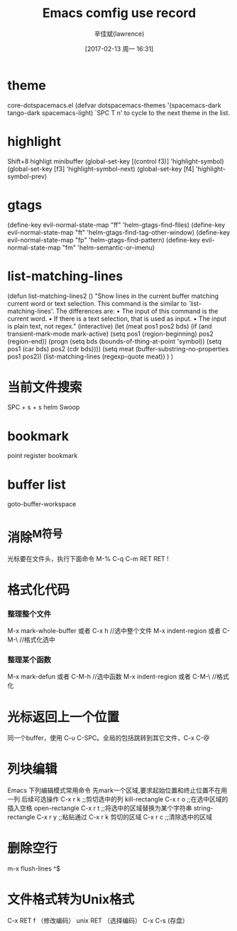 #+TITLE:       Emacs comfig use record
#+AUTHOR:      辛佳斌(lawrence)
#+DATE:        [2017-02-13 周一 16:31]
#+EMAIL:       lawrencejiabin@163.com
#+KEYWORDS:    the page keywords, e.g. for the XHTML meta tag
#+LANGUAGE:    language for HTML, e.g. ‘en’ (org-export-default-language)
#+TODO:        TODO

#+SEQ_TODO: TODO(T!) | DONE(D@)3  CANCELED(C@/!)  
#+SEQ_TODO: REPORT(r) BUG(b) KNOWNCAUSE(k) | FIXED(f)

* theme
   core-dotspacemacs.el
  (defvar dotspacemacs-themes '(spacemacs-dark
                                tango-dark
                                spacemacs-light)
   `SPC T n' to cycle to the next theme in the list.
   
* highlight
  Shift+8  highligt minibuffer
 (global-set-key [(control f3)] 'highlight-symbol)
 (global-set-key [f3]           'highlight-symbol-next)
 (global-set-key [f4]           'highlight-symbol-prev)
  
* gtags
 (define-key evil-normal-state-map "ff" 'helm-gtags-find-files)
 (define-key evil-normal-state-map "ft" 'helm-gtags-find-tag-other-window)
 (define-key evil-normal-state-map "fp" 'helm-gtags-find-pattern)
 (define-key evil-normal-state-map "fm" 'helm-semantic-or-imenu)

* list-matching-lines
(defun list-matching-lines2 ()
  "Show lines in the current buffer matching current word or text selection.
  This command is the similar to `list-matching-lines'.
  The differences are:
  • The input of this command is the current word.
  • If there is a text selection, that is used as input.
  • The input is plain text, not regex."
  (interactive)
  (let (meat pos1 pos2 bds)
    (if (and transient-mark-mode
             mark-active)
        (setq pos1 (region-beginning) pos2 (region-end))
      (progn
        (setq bds (bounds-of-thing-at-point 'symbol))
        (setq pos1 (car bds) pos2 (cdr bds))))
    (setq meat (buffer-substring-no-properties pos1 pos2))
    (list-matching-lines (regexp-quote meat))
    )
) 

* 当前文件搜索
  SPC + s + s  helm Swoop

* bookmark
  point
  register
  bookmark

* buffer list
  goto-buffer-workspace

* 消除^M符号
  
  光标要在文件头，执行下面命令
  M-% C-q C-m RET RET !
  
* 格式化代码
*** 整理整个文件
    M-x mark-whole-buffer  或者 C-x h    //选中整个文件
    M-x indent-region 或者 C-M-\         //格式化选中
*** 整理某个函数
    M-x mark-defun 或者 C-M-h         //选中函数
    M-x indent-region 或者  C-M-\        //格式化

* 光标返回上一个位置
  同一个buffer，使用 C-u C-SPC。全局的包括跳转到其它文件，C-x C-@

* 列块编辑
  Emacs 下列编辑模式常用命令
  先mark一个区域,要求起始位置和终止位置不在用一列
  后续可选操作
  C-x r k ;;剪切选中的列 kill-rectangle
  C-x r o ;;在选中区域的插入空格 open-rectangle
  C-x r t ;;将选中的区域替换为某个字符串 string-rectangle
  C-x r y ;;粘贴通过 C-x r k 剪切的区域
  C-x r c ;;清除选中的区域

* 删除空行
  m-x flush-lines 
  ^$

* 文件格式转为Unix格式
  C-x RET f （修改编码） unix RET （选择编码） C-x C-s (存盘）

